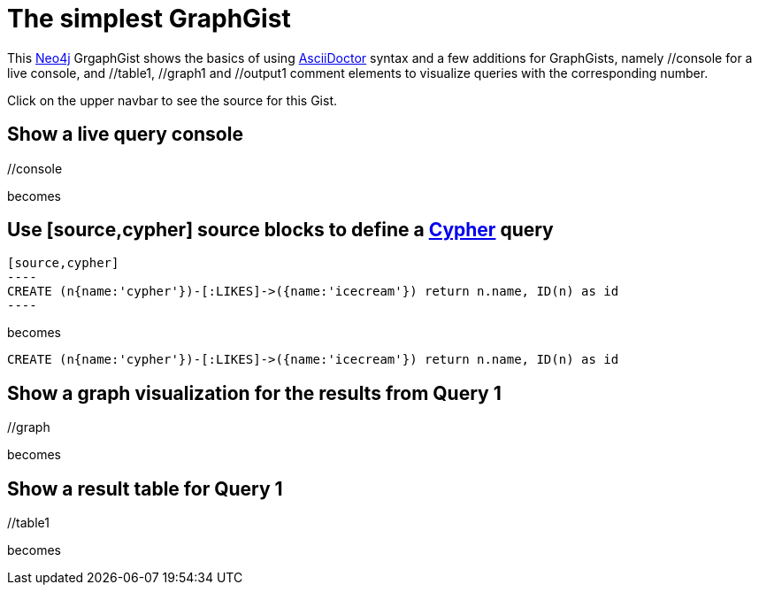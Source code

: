 = The simplest GraphGist

This http://neo4j.org[Neo4j] GrgaphGist shows the basics of using http://asciidoctor.org/docs/asciidoc-writers-guide/[AsciiDoctor] syntax and a few additions for GraphGists, namely +//console+ for a live console, and +//table1+, +//graph1+ and +//output1+ comment elements to visualize queries with the corresponding number. 

Click on the upper navbar to see the source for this Gist.

== Show a live query console


+//console+

becomes 

//console

== Use +[source,cypher]+ source blocks to define a http://docs.neo4j.org/chunked/snapshot/cypher-query-lang.html[Cypher] query

------
[source,cypher]
----
CREATE (n{name:'cypher'})-[:LIKES]->({name:'icecream'}) return n.name, ID(n) as id
----
------

becomes

// output

[source,cypher]
----
CREATE (n{name:'cypher'})-[:LIKES]->({name:'icecream'}) return n.name, ID(n) as id
----

== Show a graph visualization for the results from Query 1

+//graph+

becomes 

//graph

== Show a result table for Query 1

+//table1+

becomes

//table1   

